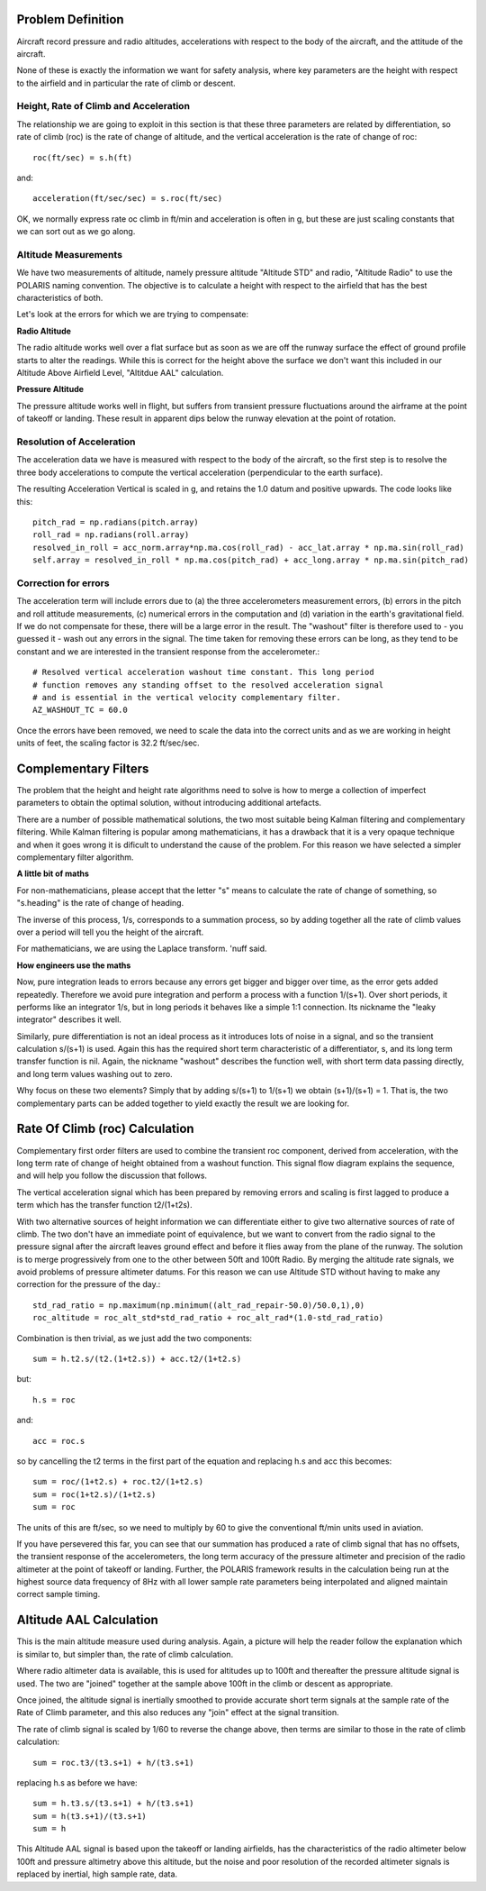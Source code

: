 ==================
Problem Definition
==================

Aircraft record pressure and radio altitudes, accelerations with respect to the body of the aircraft, and the attitude of the aircraft.

None of these is exactly the information we want for safety analysis, where key parameters are the height with respect to the airfield and in particular the rate of climb or descent.

--------------------------------------
Height, Rate of Climb and Acceleration
--------------------------------------

The relationship we are going to exploit in this section is that these three parameters are related by differentiation, so rate of climb (roc) is the rate of change of altitude, and the vertical acceleration is the rate of change of roc::

    roc(ft/sec) = s.h(ft)

and::

    acceleration(ft/sec/sec) = s.roc(ft/sec)

OK, we normally express rate oc climb in ft/min and acceleration is often in g, but these are just scaling constants that we can sort out as we go along.

---------------------
Altitude Measurements
---------------------

We have two measurements of altitude, namely pressure altitude "Altitude STD" and radio, "Altitude Radio" to use the POLARIS naming convention. The objective is to calculate a height with respect to the airfield that has the best characteristics of both.

Let's look at the errors for which we are trying to compensate:

**Radio Altitude**

The radio altitude works well over a flat surface but as soon as we are off the runway surface the effect of ground profile starts to alter the readings. While this is correct for the height above the surface we don't want this included in our Altitude Above Airfield Level, "Altitdue AAL" calculation.

**Pressure Altitude**

The pressure altitude works well in flight, but suffers from transient pressure fluctuations around the airframe at the point of takeoff or landing. These result in apparent dips below the runway elevation at the point of rotation.

--------------------------
Resolution of Acceleration
--------------------------

The acceleration data we have is measured with respect to the body of the aircraft, so the first step is to resolve the three body accelerations to compute the vertical acceleration (perpendicular to the earth surface).

The resulting Acceleration Vertical is scaled in g, and retains the 1.0 datum and positive upwards. The code looks like this::
    
    pitch_rad = np.radians(pitch.array)
    roll_rad = np.radians(roll.array)
    resolved_in_roll = acc_norm.array*np.ma.cos(roll_rad) - acc_lat.array * np.ma.sin(roll_rad)
    self.array = resolved_in_roll * np.ma.cos(pitch_rad) + acc_long.array * np.ma.sin(pitch_rad)

---------------------
Correction for errors
---------------------

The acceleration term will include errors due to (a) the three accelerometers measurement errors, (b) errors in the pitch and roll attitude measurements, (c) numerical errors in the computation and (d) variation in the earth's gravitational field. If we do not compensate for these, there will be a large error in the result. The "washout" filter is therefore used to - you guessed it - wash out any errors in the signal. The time taken for removing these errors can be long, as they tend to be constant and we are interested in the transient response from the accelerometer.::
    
    # Resolved vertical acceleration washout time constant. This long period
    # function removes any standing offset to the resolved acceleration signal
    # and is essential in the vertical velocity complementary filter.
    AZ_WASHOUT_TC = 60.0

Once the errors have been removed, we need to scale the data into the correct units and as we are working in height units of feet, the scaling factor is 32.2 ft/sec/sec.

=====================
Complementary Filters
=====================

The problem that the height and height rate algorithms need to solve is how to merge a collection of imperfect parameters to obtain the optimal solution, without introducing additional artefacts.

There are a number of possible mathematical solutions, the two most suitable being Kalman filtering and complementary filtering. While Kalman filtering is popular among mathematicians, it has a drawback that it is a very opaque technique and when it goes wrong it is dificult to understand the cause of the problem. For this reason we have selected a simpler complementary filter algorithm.

**A little bit of maths**

For non-mathematicians, please accept that the letter "s" means to calculate the rate of change of something, so "s.heading" is the rate of change of heading.

The inverse of this process, 1/s, corresponds to a summation process, so by adding together all the rate of climb values over a period will tell you the height of the aircraft.

For mathematicians, we are using the Laplace transform. 'nuff said.

**How engineers use the maths**

Now, pure integration leads to errors because any errors get bigger and bigger over time, as the error gets added repeatedly. Therefore we avoid pure integration and perform a process with a function 1/(s+1). Over short periods, it performs like an integrator 1/s, but in long periods it behaves like a simple 1:1 connection. Its nickname the "leaky integrator" describes it well.

Similarly, pure differentiation is not an ideal process as it introduces lots of noise in a signal, and so the transient calculation s/(s+1) is used. Again this has the required short term characteristic of a differentiator, s, and its long term transfer function is nil. Again, the nickname "washout" describes the function well, with short term data passing directly, and long term values washing out to zero.

Why focus on these two elements? Simply that by adding s/(s+1) to 1/(s+1) we obtain (s+1)/(s+1) = 1. That is, the two complementary parts can be added together to yield exactly the result we are looking for.

===============================
Rate Of Climb (roc) Calculation
===============================

Complementary first order filters are used to combine the transient roc component, derived from acceleration, with the long term rate of change of height obtained from a washout function. This signal flow diagram explains the sequence, and will help you follow the discussion that follows.

.. image:: Height_rate_computation.png

The vertical acceleration signal which has been prepared by removing errors and scaling is first lagged to produce a term which has the transfer function t2/(1+t2s).

With two alternative sources of height information we can differentiate either to give two alternative sources of rate of climb. The two don't have an immediate point of equivalence, but we want to convert from the radio signal to the pressure signal after the aircraft leaves ground effect and before it flies away from the plane of the runway. The solution is to merge progressively from one to the other between 50ft and 100ft Radio. By merging the altitude rate signals, we avoid problems of pressure altimeter datums. For this reason we can use Altitude STD without having to make any correction for the pressure of the day.::
    
    std_rad_ratio = np.maximum(np.minimum((alt_rad_repair-50.0)/50.0,1),0)
    roc_altitude = roc_alt_std*std_rad_ratio + roc_alt_rad*(1.0-std_rad_ratio)

Combination is then trivial, as we just add the two components::
    
    sum = h.t2.s/(t2.(1+t2.s)) + acc.t2/(1+t2.s)

but::

    h.s = roc

and::

    acc = roc.s

so by cancelling the t2 terms in the first part of the equation and replacing h.s and acc this becomes::

    sum = roc/(1+t2.s) + roc.t2/(1+t2.s)
    sum = roc(1+t2.s)/(1+t2.s)
    sum = roc

The units of this are ft/sec, so we need to multiply by 60 to give the conventional ft/min units used in aviation.

If you have persevered this far, you can see that our summation has produced a rate of climb signal that has no offsets, the transient response of the accelerometers, the long term accuracy of the pressure altimeter and precision of the radio altimeter at the point of takeoff or landing. Further, the POLARIS framework results in the calculation being run at the highest source data frequency of 8Hz with all lower sample rate parameters being interpolated and aligned maintain correct sample timing.

========================
Altitude AAL Calculation
========================

This is the main altitude measure used during analysis. Again, a picture will help the reader follow the explanation which is similar to, but simpler than, the rate of climb calculation.

.. image:: Height_computation.png

Where radio altimeter data is available, this is used for altitudes up to 100ft and thereafter the pressure altitude signal is used. The two are "joined" together at the sample above 100ft in the climb or descent as appropriate. 

Once joined, the altitude signal is inertially smoothed to provide accurate short term signals at the sample rate of the Rate of Climb parameter, and this also reduces any "join" effect at the signal transition.

The rate of climb signal is scaled by 1/60 to reverse the change above, then terms are similar to those in the rate of climb calculation::
    
    sum = roc.t3/(t3.s+1) + h/(t3.s+1)

replacing h.s as before we have::

    sum = h.t3.s/(t3.s+1) + h/(t3.s+1)
    sum = h(t3.s+1)/(t3.s+1)
    sum = h

This Altitude AAL signal is based upon the takeoff or landing airfields, has the characteristics of the radio altimeter below 100ft and pressure altimetry above this altitude, but the noise and poor resolution of the recorded altimeter signals is replaced by inertial, high sample rate, data. 